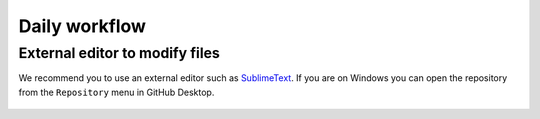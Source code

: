 Daily workflow
==============

External editor to modify files
-------------------------------

We recommend you to use an external editor such as `SublimeText
<https://www.sublimetext.com/>`_. If you are on Windows you can open
the repository from the ``Repository`` menu in GitHub Desktop.

   .. image:: figures/windows/01_github_desktop/01.png
      :width: 400
